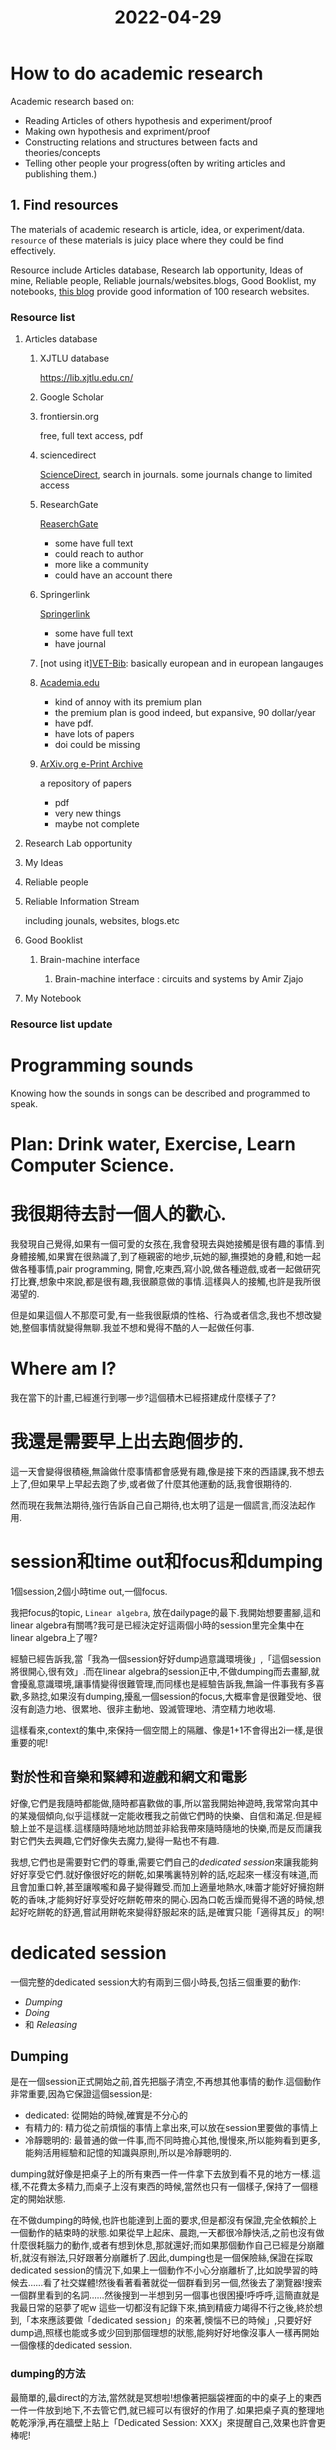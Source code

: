 :PROPERTIES:
:ID:       BF95BUICK3-47D3-412E-92E7-CFC2B1081DE2
:END:
#+title: 2022-04-29
#+HUGO_SECTION:daily
#+filetags: :draft:
#+filetags: :draft:

* How to do academic research
:PROPERTIES:
:ID:       A8010A84-831D-453F-9F05-D2DA54152E7F
:END:
Academic research based on:
+ Reading Articles of others hypothesis and experiment/proof
+ Making own hypothesis and expriment/proof
+ Constructing relations and structures between facts and theories/concepts
+ Telling other people your progress(often by writing articles and publishing them.)
** 1. Find resources
The materials of academic research is article, idea, or experiment/data.
=resource= of these materials is juicy place where they could be find effectively.

Resource include Articles database, Research lab opportunity, Ideas of mine, Reliable people, Reliable journals/websites.blogs, Good Booklist, my notebooks,
[[https://www.quertime.com/article/15-websites-to-find-academic-journals-articles-and-books/][this blog]] provide good information of 100 research websites.
*** Resource list
**** Articles database
***** XJTLU database
https://lib.xjtlu.edu.cn/
***** Google Scholar
***** frontiersin.org
free, full text access, pdf 
***** sciencedirect
[[https://www.sciencedirect.com/][ScienceDirect]], search in journals. some journals change to limited access
***** ResearchGate
[[https://www.researchgate.net/][ReaserchGate]]
+ some have full text
+ could reach to author
+ more like a community
+ could have an account there
***** Springerlink
[[https://link.springer.com/][Springerlink]]
+ some have full text
+ have journal
***** [not using it][[http://libserver.cedefop.europa.eu/][VET-Bib]]: basically european and in european langauges
***** [[https://www.academia.edu/][Academia.edu]]
+ kind of annoy with its premium plan
+ the premium plan is good indeed, but expansive, 90 dollar/year
+ have pdf.
+ have lots of papers
+ doi could be missing
***** [[https://arxiv.org/][ArXiv.org e-Print Archive]]
a repository of papers
+ pdf
+ very new things
+ maybe not complete

**** Research Lab opportunity
**** My Ideas
**** Reliable people
**** Reliable Information Stream
including jounals, websites, blogs.etc
**** Good Booklist
***** Brain-machine interface
****** Brain-machine interface : circuits and systems by Amir Zjajo
**** My Notebook

*** Resource list update

* Programming sounds
Knowing how the sounds in songs can be described and programmed to speak.

* Plan: Drink water, Exercise, Learn Computer Science.

* 我很期待去討一個人的歡心.
我發現自己覺得,如果有一個可愛的女孩在,我會發現去與她接觸是很有趣的事情.到身體接觸,如果實在很熟識了,到了極親密的地步,玩她的腳,撫摸她的身體,和她一起做各種事情,pair programming, 開會,吃東西,寫小說,做各種遊戲,或者一起做研究打比賽,想象中來說,都是很有趣,我很願意做的事情.這樣與人的接觸,也許是我所很渴望的.

但是如果這個人不那麼可愛,有一些我很厭煩的性格、行為或者信念,我也不想改變她,整個事情就變得無聊.我並不想和覺得不酷的人一起做任何事.

* Where am I?
我在當下的計畫,已經進行到哪一步?這個積木已經搭建成什麼樣子了?

* 我還是需要早上出去跑個步的.
這一天會變得很積極,無論做什麼事情都會感覺有趣,像是接下來的西語課,我不想去上了,但如果早上早起去跑了步,或者做了什麼其他運動的話,我會很期待的.

然而現在我無法期待,強行告訴自己自己期待,也太明了這是一個謊言,而沒法起作用.

* session和time out和focus和dumping
1個session,2個小時time out,一個focus.

我把focus的topic, =Linear algebra=, 放在dailypage的最下.我開始想要畫腳,這和linear algebra有關嗎?我可是已經決定好這兩個小時的session里完全集中在linear algebra上了喔?



經驗已經告訴我,當「我為一個session好好dump過意識環境後」,「這個session將很開心,很有效」.而在linear algebra的session正中,不做dumping而去畫腳,就會擾亂意識環境,讓事情變得很難管理,而同樣也是經驗告訴我,無論一件事我有多喜歡,多熟捻,如果沒有dumping,擾亂一個session的focus,大概率會是很難受地、很沒有創造力地、很累地、很非主動地、毀滅管理地、清空精力地收場.

這樣看來,context的集中,來保持一個空間上的隔離、像是1+1不會得出2i一樣,是很重要的呢!

** 對於性和音樂和緊縛和遊戲和網文和電影
好像,它們是我隨時都能做,隨時都喜歡做的事,所以當我開始神遊時,我常常向其中的某幾個傾向,似乎這樣就一定能收穫我之前做它們時的快樂、自信和滿足.但是經驗上並不是這樣.這樣隨時隨地地訪問並非給我帶來隨時隨地的快樂,而是反而讓我對它們失去興趣,它們好像失去魔力,變得一點也不有趣.

我想,它們也是需要對它們的尊重,需要它們自己的[[dedicated session]]來讓我能夠好好享受它們.就好像很好吃的餅乾,如果嘴裏特別幹的話,吃起來一樣沒有味道,而且會加重口幹,甚至讓喉嚨和鼻子變得難受.而加上適量地熱水,味蕾才能好好擁抱餅乾的香味,才能夠好好享受好吃餅乾帶來的開心.因為口乾舌燥而覺得不適的時候,想起好吃餅乾的舒適,嘗試用餅乾來變得舒服起來的話,是確實只能「適得其反」的啊!

* dedicated session
:PROPERTIES:
:CUSTOM_ID: dedicated session
:END:
一個完整的dedicated session大約有兩到三個小時長,包括三個重要的動作:
+ [[Dumping]]
+ [[Doing]]
+ 和 [[Releasing]]
** Dumping
是在一個session正式開始之前,首先把腦子清空,不再想其他事情的動作.這個動作非常重要,因為它保證這個session是:
+ dedicated: 從開始的時候,確實是不分心的
+ 有精力的: 精力從之前煩惱的事情上拿出來,可以放在session里要做的事情上
+ 冷靜聰明的: 最普通的做一件事,而不同時擔心其他,慢慢來,所以能夠看到更多,能夠活用經驗和記憶的知識與原則,所以是冷靜聰明的.

dumping就好像是把桌子上的所有東西一件一件拿下去放到看不見的地方一樣.這樣,不花費太多精力,而桌子上沒有東西的時候,當然也只有一個樣子,保持了一個穩定的開始狀態.

在不做dumping的時候,也許也能達到上面的要求,但是都沒有保證,完全依賴於上一個動作的結束時的狀態.如果從早上起床、晨跑,一天都很冷靜快活,之前也沒有做什麼很耗腦力的動作,或者有想到休息,那就還好;而如果那個動作自己已經是分崩離析,就沒有辦法,只好跟著分崩離析了.因此,dumping也是一個保險絲,保證在採取dedicated session的情況下,如果上一個動作不小心分崩離析了,比如說學習的時候去......看了社交媒體!然後看著看著就從一個群看到另一個,然後去了瀏覽器!搜索一個群里看到的名詞......然後搜到一半想到另一個事也很困擾!呼呼呼,這簡直就是我最日常的惡夢了呢w 這些一切都沒有記錄下來,搞到精疲力竭得不行之後,終於想到,「本來應該要做「dedicated session」的來著,懊惱不已的時候」,只要好好dump過,照樣也能或多或少回到那個理想的狀態,能夠好好地像沒事人一樣再開始一個像樣的dedicated session.
*** dumping的方法
最簡單的,最direct的方法,當然就是冥想啦!想像著把腦袋裡面的中的桌子上的東西一件一件放到地下,不去管它們,就已經可以有很好的作用了.如果把桌子真的整理地乾乾淨淨,再在牆壁上貼上「Dedicated Session: XXX」來提醒自己,效果也許會更棒呢!

有些人可能也會發現一些physical的辦法有效,比如做一個很精確,或者強度大時間小的運動,像是深蹲、碰腳尖之類的,或者喝一大杯熱水、大聲讀一節自己喜歡的詩歌/文章等等.許多演員的演劇訓練也都有類似的功效.

檢驗標準是:想不到別的東西啦!只要能讓自己什麼都想不到,同時腦袋裡面也沒有tension,感覺放鬆,就都是有效的dumping!

只是要注意,dumping可不要花太久了,要是把上面一連串都做一遍,確實放鬆了,但是快要沒有時間做事情,不就又要開始緊張焦慮了嘛ww 五六分鐘能夠結束,那就是最好了.
** Doing
重要的事情有:
+ 分開來!:把長長的,大概有個兩三小時的Doing環節,最好分成半小時左右一個的小節們,或者在感覺腦袋木木的時候就趕快停下,看一看鍾,把開始到那時的時間定為小節的長度.
  在小節與小節之間,要好好地休息,讓腦袋木木地感覺消失,或者小小地做一些dumping/releasing的活動,不過因為反正在一個主題下面,後續的小節本來也不會像開始一樣累,休息的活動就不用像session開始的dumping一樣長,檢驗到腦袋不木木地了,就是目標達成!當然,如果在小節裡面是坐著的話,小節之間當然最好也要活動活動身體啦!對整個身體的知覺,也是保持腦袋清醒的正面因素呢!有人把這種知覺,叫做「正念」,發展出了各式各樣的技巧,如果你覺得這個名字很酷的話,不妨去嘗試看w
+ 集中!:注意,注意!這可是一個session喔!無論有多少部分都是一個session!至於為什麼,在開始的時候就已經決定了,所以是一個session!
  可以把session的主題寫下來,放在一眼就可以看見的地方,當要開始一個新的活動的時候就看一眼,考慮一下是不是同一個session的動作,如果不是的話,就寫到TODO list裏,之後再去做它.像是我,基本把所有事情都寫在org-roam的daily page裏面,就把dedicated session的topic寫在它的地步: =dedicated session: Linear Algebra= 當我要開始一個新的活動的時候,就 ~C-c n d t~, 看一看是否符合現在的topic.當然,如果你也用emacs的話,你也可以寫一個自己的 ~dedicated session~ 函數.

對於dedicated session來說,產出最多的就是Doing的環節了!無論做了什麼有趣的事情,肯定都是在Doing的環節裏,回憶中,也都是Doing裏面美好回憶最多,畢竟Dumping和Releasing可並不是開心的緩建,而是避免沮喪的環節呀.
但是,也千萬不要忘記,如果沒有dumping和releasing的環節在,doing的環節就會相當地脆弱了,說不定可能一週也只會有一兩次舒服的Doing,其他時間都是在自責、懊惱、怨毒和對自己能力的不信任與自我埋汰中度過!說不定歷史上許多在才華的課題上煩惱大半輩子的藝術家,只是沒有能夠保持doing時的狀態而已呢.有時候,像是我忘記哪個中世紀的畫家一樣,「沒有模特他就不畫」,只不過,不僅僅是在沒有模特的時候不浪費時間畫畫,而且和模特們約好/搬到模特多的街區,保證自己想畫畫的時候總能找到模特,也是不錯的呢!
*** 音樂與酷酷的感覺
有很多人總是疑惑,在做事情的時候究竟該不該放音樂呢?有的人說放音樂會更專注,有的人說會分心,還有人和稀泥說什麼,「每個人都有各自的情況」,搞得人頭大,不知道怎樣做好.

Scott Young的新書 /Ultralearning/ 中關於 /Focus/ 的章節提到,關於環境中「聲音」的因素,在實驗中發現和人「疲憊」的程度一起作用影響 /Focus/, 在人累的時候聲音大點好,人不累的時候聲音小點好.

但是很多時候我們也不只是把背景音聲作為Focus的激活劑,而是覺得這樣「這樣很酷」,能夠營造酷酷的氛圍,讓我們有自己正在做酷酷的事情的感覺.

我覺得這種感覺,也是十分重要的!如果自己並不是在做酷酷的事情,那當更酷的事情出現,自然就會想要分心去做更酷的事情,「不在無聊的事情上浪費人生」嘛!只有已經稍微滿足自己當下session的酷酷程度,才能安心下來做事,對突然襲來的念頭有抵抗力.想想,如果你在辦公室裡做很無聊的事情,突然樓下發生車禍,當然會很想去圍觀吧?但如果你正在實驗室進行可能改變領域現狀的實驗,即使是同事出車禍都未必能奪過你的注意力吧?

所以,我覺得,如果你想要放音樂,僅僅是因為這樣酷酷的,那就是很充足的理由了!應該把這一條寫進憲法,「人生來有追求酷酷的狀態的權利」!

不過,在曲目的選擇上,出了保證曲子酷酷的之外,最好還是避開自己聽得懂的曲子,比如說流行歌曲啊,或者比較爛大街的旋律啊,因為它們實在是太容易讓人想起和它們相關的回憶了!一不小心就會因為過去的記憶淚流滿面!一定要小心避開 /Adele/ 的歌!

如果是我的話,我有時會在doing的時候放一些 /Hard Bop/ 的爵士樂,特別是一些我沒聽過,一點也不熟,連旋律還是即興都分不清的. 我特別喜歡 /Charlie Parker/ 的 /Anthropology/, 但是如果在doing的時候放,一不小心就跟著唱起來了,就沒辦法放了. 或者,像 /Thelonious Monk/ 這樣,反正也記不住他彈些什麼鬼東西的,熟悉的曲子倒也沒太大關係. 快的速度和節奏還會讓腦袋感覺興奮呢!
*** 退後一步的機會
計畫是很重要的,但是很多時候一些計畫往往依賴一些沒有獲取,暫時也不知道怎麼獲取的知識,就只能夠走一步看一步.在這種時候,休息給了一個很好的「退後一步的機會」. 我在做這個網站的時候,參考了jethro kuan的braindump.我看到他那個網站很酷,也很符合我想要的樣子,就想「就學他做網站的辦法吧?」,因為他有發布網站的源碼.他使用ox-hugo,和hugo這兩個工具做的.我一開始什麼都不懂,感覺「用org-roam的文件夾一下子就生成這個網站了!」好像是魔法一樣.因為沒用過hugo,也看不大懂他倉庫裏都是什麼東西,頭就大起來,中途放棄了好多次.後來有一次我刪來刪去做實驗,終於快要成功,但是emacs 在terminal裏運行batch mode總是不成功,就難受很久.再然後我就去做了一遍hugo的quickstart,還是沒有頭緒.各種信息在我腦子裡轉轉,但是沒有辦法連結出一個能夠成功設置這個網站的辦法.在之後休息的時候,我重新想了想hugo和ox-hugo的機理,突然發現,我把org文件都用hugo轉成md之後,存到content裏面,然後運行hugo做好public,把public傳到GitHub上面,好像就直接deploy成功了.結果也確實是這樣.

** Releasing
不僅是在doing開始的時候要好好地放開之前的事情,在doing結束的時候,也要好好地放開.在Releasing時,要做的事有:
+ Log
  把做下的工作簡述寫入log,可以給人round up的感覺,同時也可以清晰地做出一個本身完全的總結給之後使用,防止之後需要相關信息的時候要再次進入這個session的context.
+ 放鬆
  和dumping的過程大致上類似.

結束的時候不要急著走!要好好收工才行.使用dedicated session的一個好處就是在於,當附近時間都在一個主題周圍時,後來的時間相比最開始的時間將會更加輕鬆,這是得益於context.而如果在doing之後不release,直接去買菜,或者做運動,相當於這個context一直持續下去,卻加入了不相關的信息.這就像本來給一個工作計時,但是等到結束之後好久才想起來停止,完全不知道計時的哪一部分是這份工作,哪一部分不是.
在不release的情況下一直繼續,但是沒有了doing的小節管理,很容易就會進入混亂狀態,而程式化地release過,就能夠比較好地管理,能夠保留精力提醒自己下一個dedicated session要dump先.值得一提的是,僅僅是複述一遍做過的事情,就足夠給人很強的結束和安心感,而如果不這麼做,它們很傾向於一直懸在空中,給後來的session一個context無關的tension.我想,這可能是因為人果然還是需要先陳述過來認識一個事務,才能著手理智地處理它.

** dumping的方法

* 發現新快捷鍵!
M-`, 會顯示當下應用的窗口,在裡面循環!估計是alt-tab的一個小功能

* Dedicated session 示範機器
:PROPERTIES:
:ID:       8A3E722A-AB5C-4AE5-ABEF-5DC686366B89
:END:

** source org file
a hierachy method is to first have path to the time, and then the entries
#+caption:hierachy
#+begin_example
- dumping
-- dumping methods
--- method1: xxx
description
--- method2: xxx
description
- doing
-- rest methods
--- method 1: xxx
description
--- method 2: xxx
description
- releasing
#+end_example
I find that almost all text that need resource are resting methods. and they are very likely to duplicate, so I could just make a resting methods subtree, and entrys with tag signifying which parts of the sesssion they could be applied to. 
a tags method is to 
#+caption:tags
#+begin_example
- resting methods
-- method 1: xxx :dumping:doing:releasing:
#+end_example

** journal org file
#+caption:journal file structure
#+begin_src ditaa
  ---Year	
      +---Jan   
      |	      															
      +---Feb   
           +--11
           |
           +--12
               +---session 1
               |    +---Dumping
               |    |    +---time:start and stop
               |    |    +---method:selected from source
               |    |    +---extra log: from the log function
               |    |
               |    +---Doing
               | 	  |    +---topic
               |    |    +---bar 1
               |    |    +---rest 1
               |    |    +---bar 2
               |    |    |    +--time: start and stop
               |    |    |    +--extra log:from the log function
               | 	  |    |    +--bar summary:from the prompt
               | 	  |    |
               | 	  |    +---rest 2
               |	  |	    +--time: start and stop
               |	  |	    +--rest method:from list
               |	  |	    +--extra log:from the log function
               |	  |
               |	  +---Releasing
               |	  .    +--time: start and end
               |	  .    +--session summary: from prompt, what is done
               |	  .    |		   in this session.
               |	  .    +--rest method: from list
               |	  .    +--extra log: from the log function
               |	  .
               |	  ....[maybe]Statistics
               |		      +--length of session
               |		      +--length of bar
               |		      +--number of bars
               |		      +--rest time
               |		      +--working time
               |		      +--ratio of working/whole
               |		      +--...
               |
               +---session 2
                    ----...
#+end_src
* Dedicated session 函數
:LOGBOOK:

:END:
可以寫一個dedicated session函數專門提供dedicated session的prompt.有點類似org-clock,也許可以參考.

把配置的模板/數據存儲在var/.emacs.d/或者init.el裏面.
我希望可以寫自己的record函數,自己定義log的方法,或者放進daily page,或者有單獨的文件.
** entry: dedicated-session
這個函數是整個session的main method
1. 會首先call dumping.
2. 在dumping完之後,進入doing
3. 在確定doing結束之後,進入releasing
** dedicated-session-dumping
:LOGBOOK:
CLOCK: [2022-05-03 Tue 14:45]--[2022-05-03 Tue 17:45] =>  3:00
CLOCK: [2022-05-02 Mon 14:41]--[2022-05-02 Mon 17:10] =>  2:29
:END:
1. 紀錄dumping開始時間
2. 進入dumping的介面
   可以是一個新的buffer,把自己變成dumping-buffer
3. 顯示dumping的insturction
   可以有default,或者在配置文件裏顯示
   可以給一些dumping的選項
4. 結束dumping
   給一個log紀錄做了什麼(像magit的commit)
   在使用C-c C-c後結束dumping
5. 把dumping的紀錄寫入設置好的dedicated-session-journal(或者使用dedicated-session-log進行紀錄)
** dedicated-session-doing
1. 輸入session的主題和預計時長.當預計時長到的時候提示提醒.
2. call dedicated-session-doing-start-bar
*** dedicated-session-doing-topic
顯示當前session的主題
*** dedicated-session-visit-journal
可以看當前session的journal entry
*** dedicated-session-doing-start-bar
開始doing的一個小節.紀錄時間到dedicated-session-doing-current-bar-start-time.如果當前dedicated-session-bar-length是nil,就沒有停下來的鬧鐘,如果有,就在鬧鐘到期時call dedicated-session-doing-end-bar
*** dedicated-session-doing-end-bar
1. 紀錄時間到dedicated-session-doing-current-bar-end-time.當dedicated-session-bar-length是nil,把end-time和start-time的差距拿來做bar-length.當差距和bar-length不一樣時,把差距拿來做bar-length紀錄兩個時間到log.紀錄bar-length到log
2. call dedicated-session-doing-rest
*** dedicated-session-doing-rest
顯示rest的prompt.可以做選項,然後選中的直接進入log.也可以做log提示紀錄這個bar都做了什麼

有點像dumping,看看能不能寫更細的函數兩個一起用.在這個介面call start-bar再進入下一個小節
*** dedicated-session-doing-capture
可以把筆記寫在journal裏.或者可以自定義函數記一些筆記
*** dedicated-session-doing-exit
結束doing的環節,進入releasing
** dedicated-session-releasing
*** dedicated-session-releasing-log
進入介面,寫關於整個session的log.使用dedicated-session-log進行紀錄
*** dedicated-session-releasing-free
提示休息的prompt.可以把休息的method計入log.
在結束後結束這一個dedicated-session的process.
** dedicated-session-log loc text
一個自定義的log函數,憑藉'dumping 'doing-bar 'doing-rest 'releasing arg來分辨記到什麼位置.
** examples
I think the following functions should help
+ org-capture
  use C-c C-c to exit
+ magit-commit
** 紀錄時間:使用timestamp,和property
(dedicated-session-record-time)它會
1. 測現在是在哪個階段(使用表示階段的var)
2. 走到journal裏,找到相對應的heading
3. 看有沒有start time,有的話就設置end time,沒的話就設置start time
*** 
** Writing functions! [4/5]
:LOGBOOK:
CLOCK: [2022-04-30 Sat 17:15]--[2022-04-30 Sat 17:20] =>  0:05
:END:
*** DONE ~dedicated-session~
CLOSED: [2022-05-03 Tue 17:47]
:LOGBOOK:
- State "DONE"       from "TODO"       [2022-05-03 Tue 17:47]
CLOCK: [2022-04-30 Sat 15:47]--[2022-04-30 Sat 17:08] =>  1:21
- Note taken on [2022-04-30 Sat 17:08] \\
  finished the speicifications
CLOCK: [2022-04-30 Sat 13:53]--[2022-04-30 Sat 15:08] =>  1:15
CLOCK: [2022-04-30 Sat 13:13]--[2022-04-30 Sat 13:53] =>  0:40
CLOCK: [2022-04-30 Sat 20:28]--[2022-04-30 Sat 23:34] =>  3:06
CLOCK: [2022-04-30 Sat 17:20]--[2022-04-30 Sat 17:59] =>  0:39
:END:
entry point of the facility. it will:
1. start a session(set ~dedicated-session-in~ to ~t~)
2. call ~dedicated-session-dumping~
   after dumping finished, enter next phase like magit commit
3. call ~dedicated-session-doing~
*** DONE ~dedicated-session-dumping~
CLOSED: [2022-05-03 Tue 17:47]
:LOGBOOK:
- State "DONE"       from "TODO"       [2022-05-03 Tue 17:47]
:END:
(if use elscreen, could create a new screen and do that)
1. prompt for input of value of ~dedicated-session-topic~
2. create entry with time and "dedicated session: " dedicated-session-topic and the entry for dumping
3. record the start time with ~dedicated-session-record-time~
4. display prompts from source in a popup buffer
5. set ~dedicated-session-state~ to ~'dumping~
6. wait until user input signifying end of dumping(C-c C-c?)
7. call  ~dedicated-session-record-time~
8. return to ~dedicated-session~
*** TODO ~dedicated-session-doing~ [2/3]
:LOGBOOK:
CLOCK: [2022-05-03 Tue 17:49]--[2022-05-03 Tue 18:04] =>  0:15
:END:
1. set ~dedicated-session-in~ to ~'doing~
2. create entry of doing
3. call ~dedicated-session-bar-rest-toggle~
**** DONE ~dedicated-session-doing-bar-rest-toggle &optional done?~
CLOSED: [2022-05-03 Tue 18:30]
:LOGBOOK:
CLOCK: [2022-05-03 Tue 18:33]--[2022-05-03 Tue 18:35] =>  0:02
- State "DONE"       from "TODO"       [2022-05-03 Tue 18:30]
CLOCK: [2022-05-03 Tue 18:04]--[2022-05-03 Tue 18:30] =>  0:26
:END:
1. will toggle the ~dedicated-session-doing-state~ to bar/rest,
2. find the last bar/rest. if there's none, create one
3. call ~dedicated-session-record-time~,
4. if ~done?~ is ture, meaning it's called by ~dedicated-session-releasing~, that the doing stage is done, so no new insert. and return.
5. otherwise,
   1. create new rest/bar entry,
   2. call ~dedicated-session-record-time~,
   3. if it's a bar, message "bar no.X starting"
   4. if it's a rest, call ~dedicated-session-doing--rest-prompt~
   5. return
**** TODO ~dedicated-session-doing-rest-prompt~
:LOGBOOK:
CLOCK: [2022-05-03 Tue 20:56]--[2022-05-03 Tue 21:44] =>  0:48
:END:
1. start a new org buffer
2. insert content from ~dedicated-session-rest-collect~
3. popup a window, and give it the buffer
4. wait for user input to call ~dedicated-session-doing-bar-rest-toggle~ and return
**** DONE ~dedicated-session-rest-collect~
CLOSED: [2022-05-03 Tue 21:46]
:LOGBOOK:
- State "DONE"       from "TODO"       [2022-05-03 Tue 21:46]
CLOCK: [2022-05-03 Tue 21:46]--[2022-05-03 Tue 21:46] =>  0:00
:END:
1. go to the source file
2. filter rest methods with the ~dedicated-session-state~ as tags
3. return the filtered rest methods 
*** DONE ~dedicated-session-releasing~
CLOSED: [2022-05-04 Wed 16:13]
:LOGBOOK:
CLOCK: [2022-05-04 Wed 15:45]--[2022-05-04 Wed 16:13] =>  0:28
- State "DONE"       from "TODO"       [2022-05-04 Wed 16:13]
:END:
manualy called.
1. call ~dedicated-session-bar-rest-toggle t~, to end the last bar/rest
2. call ~dedicated-session-end~
**** DONE ~dedicated-session-end~
CLOSED: [2022-05-04 Wed 15:58]
:LOGBOOK:
- State "DONE"       from "TODO"       [2022-05-04 Wed 15:58]
:END:
1. open a capture buffer just like magit commit
2. prompt for summary log
3. after recieving C-c C-c, goto the journal file buffer, create the releasing heading and save the log in journal
4. prompt for rest with methods returned by ~dedicated-session-rest-collect 'releasing~
5. after recieving C-c C-c, meaning that the rest ended, set ~dedicated-session-state~ to nil
6. message dedicated session of ~dedicated-session-topic~ ended
7. set ~dedicated-session-doing-topic~ nil
*** DONE ~dedicated-session-log~
CLOSED: [2022-05-04 Wed 15:46]
:LOGBOOK:
- State "DONE"       from "TODO"       [2022-05-04 Wed 15:46]
CLOCK: [2022-05-04 Wed 14:37]--[2022-05-04 Wed 15:46] =>  1:09
:END:
this function log notes in the corresponding entry in the journal file
1. display a capture buffer
2. after recieving C-c C-c, goto journal file buffer, create an entry under the ~logs~ (if it's not present, create one) with heading at (current time - start - time), and insert the note under that entry.
